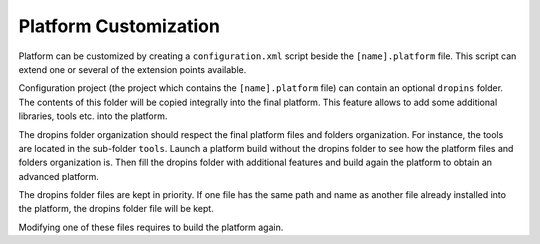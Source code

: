 .. _platformCustomization:

Platform Customization
======================

Platform can be customized by creating a ``configuration.xml`` script
beside the ``[name].platform`` file. This script can extend one or
several of the extension points available.

Configuration project (the project which contains the
``[name].platform`` file) can contain an optional ``dropins`` folder.
The contents of this folder will be copied integrally into the final
platform. This feature allows to add some additional libraries, tools
etc. into the platform.

The dropins folder organization should respect the final platform files
and folders organization. For instance, the tools are located in the
sub-folder ``tools``. Launch a platform build without the dropins folder
to see how the platform files and folders organization is. Then fill the
dropins folder with additional features and build again the platform to
obtain an advanced platform.

The dropins folder files are kept in priority. If one file has the same
path and name as another file already installed into the platform, the
dropins folder file will be kept.

Modifying one of these files requires to build the platform again.
